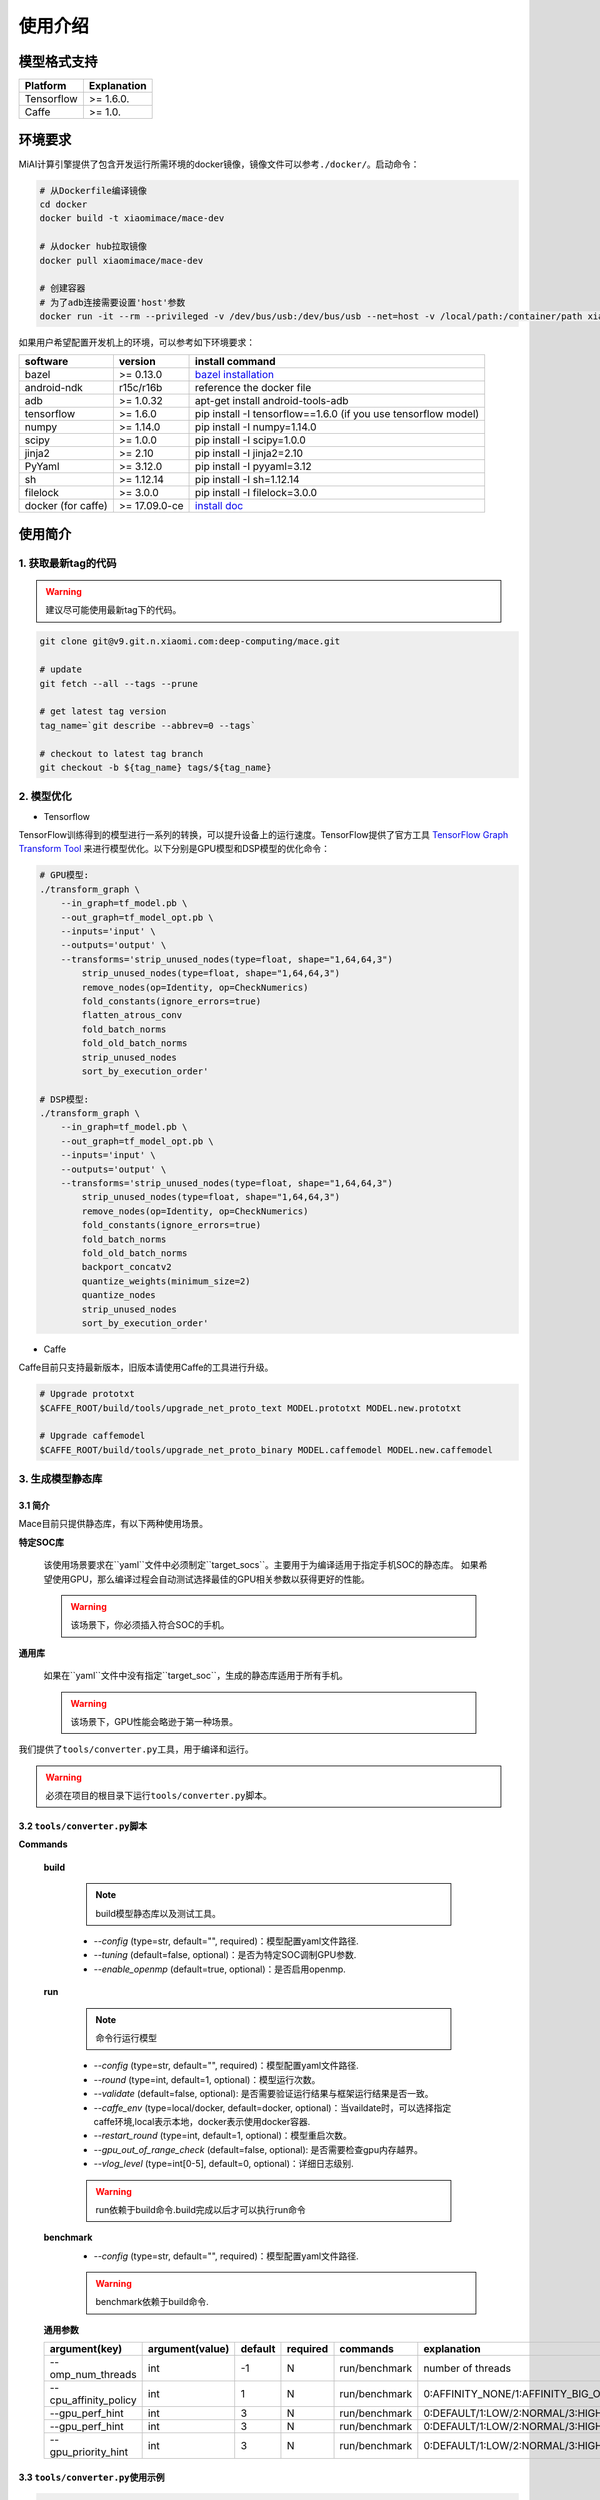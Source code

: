 使用介绍
============

模型格式支持
-------------

.. list-table::
    :widths: auto
    :header-rows: 1
    :align: left

    * - Platform
      - Explanation
    * - Tensorflow
      - >= 1.6.0.
    * - Caffe
      - >= 1.0.

环境要求
---------

MiAI计算引擎提供了包含开发运行所需环境的docker镜像，镜像文件可以参考\ ``./docker/``\ 。启动命令：

.. code:: sh

    # 从Dockerfile编译镜像
    cd docker
    docker build -t xiaomimace/mace-dev

    # 从docker hub拉取镜像
    docker pull xiaomimace/mace-dev

    # 创建容器
    # 为了adb连接需要设置'host'参数
    docker run -it --rm --privileged -v /dev/bus/usb:/dev/bus/usb --net=host -v /local/path:/container/path xiaomimace/mace-dev /bin/bash

如果用户希望配置开发机上的环境，可以参考如下环境要求：

.. list-table::
    :widths: auto
    :header-rows: 1
    :align: left

    * - software
      - version
      - install command
    * - bazel
      - >= 0.13.0
      - `bazel installation <https://docs.bazel.build/versions/master/install.html>`__
    * - android-ndk
      - r15c/r16b
      - reference the docker file
    * - adb
      - >= 1.0.32
      - apt-get install android-tools-adb
    * - tensorflow
      - >= 1.6.0
      - pip install -I tensorflow==1.6.0 (if you use tensorflow model)
    * - numpy
      - >= 1.14.0
      - pip install -I numpy=1.14.0
    * - scipy
      - >= 1.0.0
      - pip install -I scipy=1.0.0
    * - jinja2
      - >= 2.10
      - pip install -I jinja2=2.10
    * - PyYaml
      - >= 3.12.0
      - pip install -I pyyaml=3.12
    * - sh
      - >= 1.12.14
      - pip install -I sh=1.12.14
    * - filelock
      - >= 3.0.0
      - pip install -I filelock=3.0.0
    * - docker (for caffe)
      - >= 17.09.0-ce
      - `install doc <https://docs.docker.com/install/linux/docker-ce/ubuntu/#set-up-the-repository>`__


使用简介
--------

=======================
1. 获取最新tag的代码
=======================

.. warning::

    建议尽可能使用最新tag下的代码。

.. code:: sh

    git clone git@v9.git.n.xiaomi.com:deep-computing/mace.git

    # update
    git fetch --all --tags --prune

    # get latest tag version
    tag_name=`git describe --abbrev=0 --tags`

    # checkout to latest tag branch
    git checkout -b ${tag_name} tags/${tag_name}

==================
2. 模型优化
==================

-  Tensorflow

TensorFlow训练得到的模型进行一系列的转换，可以提升设备上的运行速度。TensorFlow提供了官方工具
`TensorFlow Graph Transform
Tool <https://github.com/tensorflow/tensorflow/blob/master/tensorflow/tools/graph_transforms/README.md>`__
来进行模型优化。以下分别是GPU模型和DSP模型的优化命令：

.. code:: sh

    # GPU模型:
    ./transform_graph \
        --in_graph=tf_model.pb \
        --out_graph=tf_model_opt.pb \
        --inputs='input' \
        --outputs='output' \
        --transforms='strip_unused_nodes(type=float, shape="1,64,64,3") 
            strip_unused_nodes(type=float, shape="1,64,64,3")
            remove_nodes(op=Identity, op=CheckNumerics)
            fold_constants(ignore_errors=true)
            flatten_atrous_conv
            fold_batch_norms
            fold_old_batch_norms
            strip_unused_nodes
            sort_by_execution_order'

    # DSP模型:
    ./transform_graph \
        --in_graph=tf_model.pb \
        --out_graph=tf_model_opt.pb \
        --inputs='input' \
        --outputs='output' \
        --transforms='strip_unused_nodes(type=float, shape="1,64,64,3") 
            strip_unused_nodes(type=float, shape="1,64,64,3")
            remove_nodes(op=Identity, op=CheckNumerics)
            fold_constants(ignore_errors=true)
            fold_batch_norms
            fold_old_batch_norms
            backport_concatv2
            quantize_weights(minimum_size=2)
            quantize_nodes
            strip_unused_nodes
            sort_by_execution_order'

-  Caffe

Caffe目前只支持最新版本，旧版本请使用Caffe的工具进行升级。

.. code:: bash

    # Upgrade prototxt
    $CAFFE_ROOT/build/tools/upgrade_net_proto_text MODEL.prototxt MODEL.new.prototxt

    # Upgrade caffemodel
    $CAFFE_ROOT/build/tools/upgrade_net_proto_binary MODEL.caffemodel MODEL.new.caffemodel

==================
3. 生成模型静态库
==================

---------------------------------------
3.1 简介
---------------------------------------

Mace目前只提供静态库，有以下两种使用场景。

**特定SOC库**

    该使用场景要求在``yaml``文件中必须制定``target_socs``。主要用于为编译适用于指定手机SOC的静态库。
    如果希望使用GPU，那么编译过程会自动测试选择最佳的GPU相关参数以获得更好的性能。

    .. warning::

         该场景下，你必须插入符合SOC的手机。

**通用库**

    如果在``yaml``文件中没有指定``target_soc``，生成的静态库适用于所有手机。

    .. warning::

         该场景下，GPU性能会略逊于第一种场景。


我们提供了\ ``tools/converter.py``\ 工具，用于编译和运行。

.. warning::

     必须在项目的根目录下运行\ ``tools/converter.py``\ 脚本。


---------------------------------------
3.2 \ ``tools/converter.py``\ 脚本
---------------------------------------

**Commands**

    **build**

        .. note::

            build模型静态库以及测试工具。

        * *--config* (type=str,  default="",  required)：模型配置yaml文件路径.
        * *--tuning* (default=false, optional)：是否为特定SOC调制GPU参数.
        * *--enable_openmp* (default=true, optional)：是否启用openmp.

    **run**

        .. note::

            命令行运行模型

        * *--config* (type=str,  default="",  required)：模型配置yaml文件路径.
        * *--round* (type=int, default=1,  optional)：模型运行次数。
        * *--validate* (default=false, optional): 是否需要验证运行结果与框架运行结果是否一致。
        * *--caffe_env* (type=local/docker, default=docker,  optional)：当vaildate时，可以选择指定caffe环境,local表示本地，docker表示使用docker容器.
        * *--restart_round* (type=int, default=1,  optional)：模型重启次数。
        * *--gpu_out_of_range_check* (default=false, optional): 是否需要检查gpu内存越界。
        * *--vlog_level* (type=int[0-5], default=0,  optional)：详细日志级别.

        .. warning::

            run依赖于build命令.build完成以后才可以执行run命令

    **benchmark**
        * *--config* (type=str,  default="",  required)：模型配置yaml文件路径.

        .. warning::

            benchmark依赖于build命令.

    **通用参数**

    .. list-table::
        :widths: auto
        :header-rows: 1
        :align: left

        * - argument(key)
          - argument(value)
          - default
          - required
          - commands
          - explanation
        * - --omp_num_threads
          - int
          - -1
          - N
          - run/benchmark
          - number of threads
        * - --cpu_affinity_policy
          - int
          - 1
          - N
          - run/benchmark
          - 0:AFFINITY_NONE/1:AFFINITY_BIG_ONLY/2:AFFINITY_LITTLE_ONLY
        * - --gpu_perf_hint
          - int
          - 3
          - N
          - run/benchmark
          - 0:DEFAULT/1:LOW/2:NORMAL/3:HIGH
        * - --gpu_perf_hint
          - int
          - 3
          - N
          - run/benchmark
          - 0:DEFAULT/1:LOW/2:NORMAL/3:HIGH
        * - --gpu_priority_hint
          - int
          - 3
          - N
          - run/benchmark
          - 0:DEFAULT/1:LOW/2:NORMAL/3:HIGH

---------------------------------------
3.3 \ ``tools/converter.py``\ 使用示例
---------------------------------------
.. code:: sh

    # print help message
    python tools/converter.py -h
    python tools/converter.py build -h
    python tools/converter.py run -h
    python tools/converter.py benchmark -h

    # 仅编译模型和生成静态库
    python tools/converter.py build --config=models/config.yaml

    # 测试模型的运行时间
    python tools/converter.py run --config=models/config.yaml --round=100

    # 对比编译好的模型在MiAI计算引擎上与直接使用tensorflow或者caffe运行的结果，相似度使用`余弦距离表示`
    # 其中使用OpenCL设备，默认相似度大于等于`0.995`为通过；DSP设备下，相似度需要达到`0.930`。
    python tools/converter.py run --config=models/config.yaml --validate

    # 模型Benchmark：查看每个Op的运行时间
    python tools/converter.py benchmark --config=models/config.yaml

    # 查看模型运行时占用内存（如果有多个模型，可能需要注释掉一部分配置，只剩一个模型的配置）
    python tools/converter.py run --config=models/config.yaml --round=10000 &
    adb shell dumpsys meminfo | grep mace_run
    sleep 10
    kill %1

==========
4. 发布
==========

``build``命令会生成一个tar包，里面包含了发布所需要的所有文件，其位于``./build/${library_name}/libmace_${library_name}.tar.gz``.
下面解释了该包中包含了哪些文件。

**头文件**
    * ``./build/${library_name}/include/mace/public/*.h``

**静态库**
    * ``./build/${library_name}/library/${target_abi}/*.a``

**动态库**
    * ``./build/${library_name}/library/${target_abi}/libhexagon_controller.so``

    .. note::

        仅编译的模型中包含dsp模式时用到

**模型文件**
    * ``./build/${library_name}/model/${MODEL_TAG}.pb``
    * ``./build/${library_name}/model/${MODEL_TAG}.data``

    .. note::

        pb文件紧当模型build_type设置为proto时才会产生。

**OpenCL预编译文件**
    * ``opencl/${target_abi}/${library_name}_compiled_opencl_kernel.${device_name}.${target_soc}.bin``

    .. note::

        只有指定了``target_soc``并且``runtime==gpu``的情况下才会生成。

    .. warning::

        该文件依赖于手机上opencl驱动，如果OpenCL版本变化，请更新该文件。

**库文件tar包**
    * ``./build/${library_name}/libmace_${library_name}.tar.gz``

    .. note::

        该文件包含了上述所有文件，可以发布使用。

============
5. 使用
============

具体使用流程可参考\ ``mace/examples/mace_run.cc``\ ，下面列出关键步骤。

.. code:: cpp

    // 引入头文件
    #include "mace/public/mace.h"
    #include "mace/public/mace_engine_factory.h"

    // 0. 设置内部存储（设置一次即可）
    const std::string file_path ="/path/to/store/internel/files";
    std::shared_ptr<KVStorageFactory> storage_factory(
        new FileStorageFactory(file_path));
    ConfigKVStorageFactory(storage_factory);

    // 2. 如果你使用特定SOC的GPU，可以设置OpenCL预编译的二进制文件路径。
    //    * 该二进制文件是依赖于手机上OpenCL driver的，如果OpenCL driver改变了，
    //      你需要重新编译并更新该二进制文件。
    if (device_type == DeviceType::GPU) {
      mace::SetOpenCLBinaryPaths(opencl_binary_paths);
    }

    //1. 声明设备类型(必须与build时指定的runtime一致）
    DeviceType device_type = DeviceType::GPU;

    //2. 定义输入输出名称数组
    std::vector<std::string> input_names = {...};
    std::vector<std::string> output_names = {...};

    //3. 创建MaceEngine对象
    std::shared_ptr<mace::MaceEngine> engine;
    MaceStatus create_engine_status;
    // Create Engine from code
    create_engine_status =
        CreateMaceEngineFromCode(model_name.c_str(),
                                 nullptr,
                                 input_names,
                                 output_names,
                                 device_type,
                                 &engine);
    // Create Engine from proto file
    create_engine_status =
        CreateMaceEngineFromProto(model_pb_data,
                                  model_data_file.c_str(),
                                  input_names,
                                  output_names,
                                  device_type,
                                  &engine);
    if (create_engine_status != MaceStatus::MACE_SUCCESS) {
      // do something
    }

    //4. 创建输入输出对象
    std::map<std::string, mace::MaceTensor> inputs;
    std::map<std::string, mace::MaceTensor> outputs;
    for (size_t i = 0; i < input_count; ++i) {
      // Allocate input and output
      int64_t input_size =
          std::accumulate(input_shapes[i].begin(), input_shapes[i].end(), 1,
                          std::multiplies<int64_t>());
      auto buffer_in = std::shared_ptr<float>(new float[input_size],
                                              std::default_delete<float[]>());
      // load input
      ...

      inputs[input_names[i]] = mace::MaceTensor(input_shapes[i], buffer_in);
    }

    for (size_t i = 0; i < output_count; ++i) {
      int64_t output_size =
          std::accumulate(output_shapes[i].begin(), output_shapes[i].end(), 1,
                          std::multiplies<int64_t>());
      auto buffer_out = std::shared_ptr<float>(new float[output_size],
                                               std::default_delete<float[]>());
      outputs[output_names[i]] = mace::MaceTensor(output_shapes[i], buffer_out);
    }

    //5. 执行模型，得到结果
    engine.Run(inputs, &outputs);

